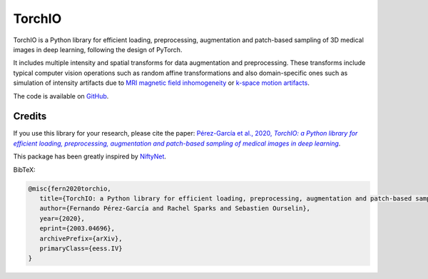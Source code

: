 #######
TorchIO
#######

|PyPI-downloads| |PyPI-version| |Google-Colab-notebook| |Docs-status| |Build-status|
|Coverage-status| |Code-Quality| |Code-Maintainability| |Slack|


TorchIO is a Python library for efficient loading, preprocessing, augmentation
and patch-based sampling of 3D medical images in deep learning,
following the design of PyTorch.

It includes multiple intensity and spatial transforms for data augmentation and preprocessing.
These transforms include typical computer vision operations
such as random affine transformations and also domain-specific ones such as
simulation of intensity artifacts due to
`MRI magnetic field inhomogeneity <http://mriquestions.com/why-homogeneity.html>`_
or `k-space motion artifacts <http://proceedings.mlr.press/v102/shaw19a.html>`_.

The code is available on `GitHub <https://github.com/fepegar/torchio>`_.


Credits
*******

..
  From https://stackoverflow.com/a/10766650/3956024

If you use this library for your research, please cite the paper: |paper-url|_.

.. _paper-url: https://arxiv.org/abs/2003.04696

This package has been greatly inspired by `NiftyNet <https://niftynet.io/>`_.

.. |paper-url| replace:: Pérez-García et al., 2020, *TorchIO: a Python library for efficient loading, preprocessing, augmentation and patch-based sampling of medical images in deep learning*


BibTeX:

.. code-block:: latex

   @misc{fern2020torchio,
      title={TorchIO: a Python library for efficient loading, preprocessing, augmentation and patch-based sampling of medical images in deep learning},
      author={Fernando Pérez-García and Rachel Sparks and Sebastien Ourselin},
      year={2020},
      eprint={2003.04696},
      archivePrefix={arXiv},
      primaryClass={eess.IV}
   }


.. |PyPI-downloads| image:: https://img.shields.io/pypi/dm/torchio.svg?label=PyPI%20downloads&logo=python&logoColor=white
   :target: https://pypi.org/project/torchio/
   :alt: PyPI downloads

.. |PyPI-version| image:: https://img.shields.io/pypi/v/torchio?label=PyPI%20version&logo=python&logoColor=white
   :target: https://pypi.org/project/torchio/
   :alt: PyPI version

.. |Google-Colab-notebook| image:: https://colab.research.google.com/assets/colab-badge.svg
   :target: https://colab.research.google.com/drive/112NTL8uJXzcMw4PQbUvMQN-WHlVwQS3i
   :alt: Google Colab notebook

.. |Docs-status| image:: https://img.shields.io/readthedocs/torchio?label=Docs&logo=Read%20the%20Docs
   :target: http://torchio.rtfd.io/?badge=latest
   :alt: Documentation status

.. |Build-status| image:: https://img.shields.io/travis/fepegar/torchio/master.svg?label=Travis%20CI%20build&logo=travis
   :target: https://travis-ci.org/fepegar/torchio
   :alt: Build status

.. |Coverage-status| image:: https://codecov.io/gh/fepegar/torchio/branch/master/graphs/badge.svg
   :target: https://codecov.io/github/fepegar/torchio
   :alt: Coverage status

.. |Code-Quality| image:: https://img.shields.io/scrutinizer/g/fepegar/torchio.svg?label=Code%20quality&logo=scrutinizer
   :target: https://scrutinizer-ci.com/g/fepegar/torchio/?branch=master
   :alt: Code quality

.. |Slack| image:: https://img.shields.io/badge/TorchIO-Join%20on%20Slack-blueviolet?style=flat&logo=slack
   :target: https://join.slack.com/t/torchioworkspace/shared_invite/enQtOTY1NTgwNDI4NzA1LTEzMjIwZTczMGRmM2ZlMzBkZDg3YmQwY2E4OTIyYjFhZDVkZmIwOWZkNTQzYTFmYzdiNGEwZWQ4YjgwMTczZmE
   :alt: Slack

.. |Code-Maintainability| image:: https://api.codeclimate.com/v1/badges/518673e49a472dd5714d/maintainability
   :target: https://codeclimate.com/github/fepegar/torchio/maintainability
   :alt: Maintainability
